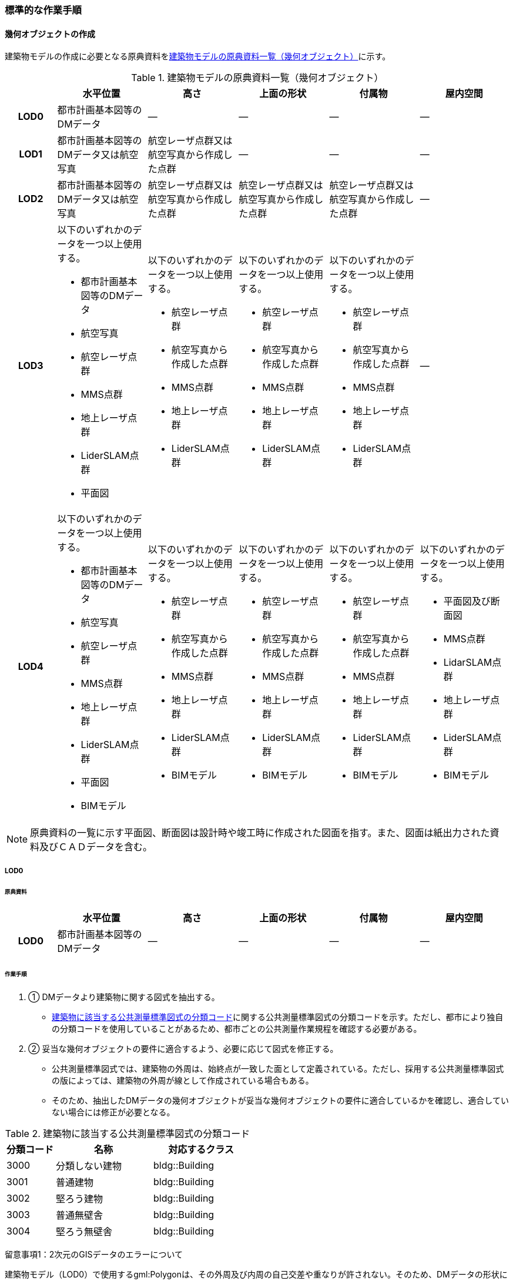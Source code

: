 [[tocC_11]]
=== 標準的な作業手順


==== 幾何オブジェクトの作成

建築物モデルの作成に必要となる原典資料を<<tab-C-13>>に示す。

[[tab-C-13]]
[cols="5a,9a,9a,9a,9a,9a"]
.建築物モデルの原典資料一覧（幾何オブジェクト）
|===
h| h| 水平位置 h| 高さ h| 上面の形状 h| 付属物 h| 屋内空間
h| LOD0 | 都市計画基本図等のDMデータ | ― | ― | ― | ―
h| LOD1 | 都市計画基本図等のDMデータ又は航空写真 | 航空レーザ点群又は航空写真から作成した点群 | ― | ― | ―
h| LOD2 | 都市計画基本図等のDMデータ又は航空写真 | 航空レーザ点群又は航空写真から作成した点群 | 航空レーザ点群又は航空写真から作成した点群 | 航空レーザ点群又は航空写真から作成した点群 | ―
h| LOD3
| 以下のいずれかのデータを一つ以上使用する。

* 都市計画基本図等のDMデータ
* 航空写真
* 航空レーザ点群
* MMS点群
* 地上レーザ点群
* LiderSLAM点群
* 平面図
| 以下のいずれかのデータを一つ以上使用する。

* 航空レーザ点群
* 航空写真から作成した点群
* MMS点群
* 地上レーザ点群
* LiderSLAM点群
| 以下のいずれかのデータを一つ以上使用する。

* 航空レーザ点群
* 航空写真から作成した点群
* MMS点群
* 地上レーザ点群
* LiderSLAM点群
| 以下のいずれかのデータを一つ以上使用する。

* 航空レーザ点群
* 航空写真から作成した点群
* MMS点群
* 地上レーザ点群
* LiderSLAM点群
| ―

h| LOD4
| 以下のいずれかのデータを一つ以上使用する。

* 都市計画基本図等のDMデータ
* 航空写真
* 航空レーザ点群
* MMS点群
* 地上レーザ点群
* LiderSLAM点群
* 平面図
* BIMモデル
| 以下のいずれかのデータを一つ以上使用する。

* 航空レーザ点群
* 航空写真から作成した点群
* MMS点群
* 地上レーザ点群
* LiderSLAM点群
* BIMモデル
| 以下のいずれかのデータを一つ以上使用する。

* 航空レーザ点群
* 航空写真から作成した点群
* MMS点群
* 地上レーザ点群
* LiderSLAM点群
* BIMモデル
| 以下のいずれかのデータを一つ以上使用する。

* 航空レーザ点群
* 航空写真から作成した点群
* MMS点群
* 地上レーザ点群
* LiderSLAM点群
* BIMモデル
| 以下のいずれかのデータを一つ以上使用する。

* 平面図及び断面図
* MMS点群
* LidarSLAM点群
* 地上レーザ点群
* LiderSLAM点群
* BIMモデル

|===

NOTE: 原典資料の一覧に示す平面図、断面図は設計時や竣工時に作成された図面を指す。また、図面は紙出力された資料及びＣＡＤデータを含む。

===== LOD0

====== 原典資料

[cols="5a,9a,9a,9a,9a,9a"]
|===
| | 水平位置 | 高さ | 上面の形状 | 付属物 | 屋内空間

h| LOD0 | 都市計画基本図等のDMデータ | ― | ― | ― | ―

|===

====== 作業手順

. ① DMデータより建築物に関する図式を抽出する。

** <<tab-C-14>>に関する公共測量標準図式の分類コードを示す。ただし、都市により独自の分類コードを使用していることがあるため、都市ごとの公共測量作業規程を確認する必要がある。

. ② 妥当な幾何オブジェクトの要件に適合するよう、必要に応じて図式を修正する。

** 公共測量標準図式では、建築物の外周は、始終点が一致した面として定義されている。ただし、採用する公共測量標準図式の版によっては、建築物の外周が線として作成されている場合もある。

** そのため、抽出したDMデータの幾何オブジェクトが妥当な幾何オブジェクトの要件に適合しているかを確認し、適合していない場合には修正が必要となる。

[[tab-C-14]]
[cols="1a,2a,2a"]
.建築物に該当する公共測量標準図式の分類コード
|===
h| 分類コード h| 名称 h| 対応するクラス
| 3000 | 分類しない建物 | bldg::Building
| 3001 | 普通建物 | bldg::Building
| 3002 | 堅ろう建物 | bldg::Building
| 3003 | 普通無壁舎 | bldg::Building
| 3004 | 堅ろう無壁舎 | bldg::Building

|===

留意事項1：2次元のGISデータのエラーについて

建築物モデル（LOD0）で使用するgml:Polygonは、その外周及び内周の自己交差や重なりが許されない。そのため、DMデータの形状に<<fig-C-39>>の「誤」に区分されるエラーが含まれる場合は、図形を修正する必要がある。

[[fig-C-39]]
.gml:Polygonの例　（Annex Bより再掲）
image::images/176.webp.png[]

留意事項2：より詳細な建築物モデルに基づく建築物モデル（LOD0）の修正について

より新しい原典資料を用いて建築物モデル（LOD2）を作成する場合、LOD2の外周の正射影と既存のLOD0の形状が一致するよう、LOD0の形状を修正することを基本とする。

一方、建築物モデル（LOD3）又は建築物モデル（LOD4）を作成する場合、LOD3又はLOD4の外周の正射影とLOD0の形状を一致させる必要はない。

===== LOD1

====== 原典資料

[cols="5a,9a,9a,9a,9a,9a"]
|===
| | 水平位置 | 高さ | 上面の形状 | 付属物 | 屋内空間

h| LOD1 | 都市計画基本図等のDMデータ又は航空写真 | 航空レーザ点群又は航空写真から作成した点群 | ― | ― | ―

|===

====== 作業手順

. ① 建築物モデル（LOD0）の範囲に含まれる航空写真から作成した点群又は航空レーザ点群を抽出し、中央値を算出する。

. ② 建築物モデル（LOD0）を構成する各頂点に、高さとして、算出した中央値を与える。

. ③ 前項で作成した高さをもった外周を、地表面の高さまで押し下げ、立体を作成する。地表面が傾斜している場合は、最低となる高さまで押し下げる。

留意事項3：面の向きについて

LOD1では、建築物を立体として作成する。立体を構成する各面は、外側が正となる向きになっていなければならない。建築物モデル（LOD0）において、lod0FootPrintを使用した場合、この面は上向きとなる。一方、この面を立体の底として利用する場合は、下向きの面にならなければならない。つまり、建築物モデル（LOD0）で使用するlod0FootPrintの面と、建築物モデル（LOD1）の底面として使用する面は、表裏の関係となる。面の向きを変えるには、座標列を反転させればよい。

留意事項4：より詳細な建築物モデルに基づく建築物モデル（LOD1）の修正について

建築物モデル（LOD2）を作成した際に、建築物モデル（LOD1）の形状と著しく乖離することが明らかとなった場合は、建築物モデル（LOD1）を、建築物モデル（LOD2）に基づいて修正することを基本とする。

LOD1では、LOD0により記述される建築物の外形データを一律の高さで上向きに押し出すことにより建築物を立体として作成する。そのため、建築物の外形データの取得方法によっては、一律の高さを与えることで実際の建築物の形状と著しく乖離する場合がある。<<fig-C-40>>は建築物の正面玄関に存在する階段の両端にあたる部分が外周の一部として取得されていたため、LOD1による一律の押し出しにより、実際の形状と乖離した例である。

このような場合は、建築物モデル（LOD2）に基づき、建築物モデル（LOD1）を修正することを基本とする。ただし、修正は、建築物モデル（LOD1）がbldg:lod0RoofEdgeから作成されている場合に限る。

なお、建築物モデル（LOD3）及び建築物モデル（LOD4）は作成の手法上、建築物の外形に異なる地図情報レベルが含まれる場合があるため、建築物モデル（LOD1）を修正する必要はない。

[[fig-C-40]]
.実際の建築物の形状と乖離するLOD1建築物（中央）の例
image::images/177.webp.png[]

留意事項5：LOD1の押し出し高さについて

LOD1の押し出し高さは一律の高さである。一律の高さは、建築物モデル（LOD0）の範囲に含まれる航空写真から作成した点群又は航空レーザ点群の中央値を原則としている。

取得した押し出し高さ（中央値）が妥当であるかどうかの判断方法の一例を下記に示す。

建築物モデル（LOD1）に対して塔状比（ LOD1の押し出し高さ √LOD0の面積 ）（<<fig-C-41>>）を算出し閾値を超えたものは、該当の建築物モデルを航空写真又は航空レーザ点群で屋根の高さを取得できるか目視で確認する。

[[fig-C-41]]
.塔状比の計算例
image::images/178.webp.png[]

閾値は整備する自治体の特性（都市部が多い、山間部が多い等）に応じ変更する。例えば、2023年度に整備した東京都の建築物モデルでは、閾値として「2」を採用した。

上記の判断方法にて押し出し高さが妥当でないと判断された場合は、以下の手法のいずれかにより押し出し高さを設定する。なお、採用する手法については、発注者と協議が必要である。

* 都市計画基礎調査の建物利用現況に含まれる「高さ」を押し出し高さとする。

* 建築確認申請書類等に記載される「建築物の高さ」を押し出し高さとする。

* 「階高（3mや4m）」に都市計画基礎調査等に含まれる「建物階数」を乗算した値を押し出し高さとする。

* 一律3ｍを押し出し高さとする。

<<fig-C-42>>に実際に正しい高さが取得できない建築物の事例を示す。

[[fig-C-42]]
.樹木下の建築物の例
image::images/179.webp.png[]

中央値以外の値を採用する場合は、uro:lod1HeightTypeの値をコードリスト（BuildingDataQualityAttribute_lod1HeightType.xml）から採用した方法に従って選択し、入力する。

===== LOD2

====== 原典資料

[cols="5a,9a,9a,9a,9a,9a"]
|===
| | 水平位置 | 高さ | 上面の形状 | 付属物 | 屋内空間

h| LOD2 | 都市計画基本図等のDMデータ又は航空写真 | 航空レーザ点群又は航空写真から作成した点群 | 航空レーザ点群又は航空写真から作成した点群 | 航空レーザ点群又は航空写真から作成した点群 | ―

|===

====== 作業手順

. ① 建築物の外観を構成する各面を取得する。
+
建築物モデル（LOD0）の範囲に含まれる航空写真から作成した点群又は航空レーザ点群を抽出し、建築物の屋根形状を作成する。このとき、屋根の棟及び谷で区切り、屋根の傾斜や向きを再現する。

. ② 前項で作成した各面を境界とする立体を作成する。
+
建築物モデル（LOD２）の作成については、以下の技術レポートを参考にできる。 +
参考「AI等を活用したLOD2自動生成ツールの開発及びOSS化 技術検証レポート」 +
（ https://www.mlit.go.jp/plateau/libraries/technical-reports/）

===== LOD3

====== 原典資料

[cols="5a,9a,9a,9a,9a,9a"]
|===
| | 水平位置 | 高さ | 上面の形状 | 付属物 | 屋内空間

h| LOD3
| 以下のいずれかのデータを一つ以上使用する。

* 都市計画基本図等のDMデータ
* 航空写真
* 航空レーザ点群
* MMS点群
* 地上レーザ点群
* LiderSLAM点群
* 平面図
| 以下のいずれかのデータを一つ以上使用する。

* 航空レーザ点群
* 航空写真から作成した点群
* MMS点群
* 地上レーザ点群
* LiderSLAM点群
| 以下のいずれかのデータを一つ以上使用する。

* 航空レーザ点群
* 航空写真から作成した点群
* MMS点群
* 地上レーザ点群
* LiderSLAM点群
| 以下のいずれかのデータを一つ以上使用する。

* 航空レーザ点群
* 航空写真から作成した点群
* MMS点群
* 地上レーザ点群
* LiderSLAM点群
| ―

|===

====== 作業手順

. ① 建築物の側面を構成する各面を取得する。
+
建築物モデル（LOD2）の範囲に含まれるMMS点群又は地上レーザ点群を抽出し、建築物の側面を作成する。

. ② 前項で作成した各面を、外壁面などの境界面や開口部（扉や窓）に区分する。

. ③ 前項で区分した面を用いて建築物の立体を作成する。
+
建築物モデル（LOD3）の作成については、以下の技術レポートを参考にできる。

[.source]
<<plateau_tr_03>>

===== LOD4

====== 原典資料

[cols="5a,9a,9a,9a,9a,9a"]
|===
| | 水平位置 | 高さ | 上面の形状 | 付属物 | 屋内空間

h| LOD4
| 以下のいずれかのデータを一つ以上使用する。

* 都市計画基本図等のDMデータ
* 航空写真
* 航空レーザ点群
* MMS点群
* 地上レーザ点群
* LiderSLAM点群
* 平面図
* BIMモデル
| 以下のいずれかのデータを一つ以上使用する。

* 航空レーザ点群
* 航空写真から作成した点群
* MMS点群
* 地上レーザ点群
* LiderSLAM点群
* BIMモデル
| 以下のいずれかのデータを一つ以上使用する。

* 航空レーザ点群
* 航空写真から作成した点群
* MMS点群
* 地上レーザ点群
* LiderSLAM点群
* BIMモデル
| 以下のいずれかのデータを一つ以上使用する。

* 航空レーザ点群
* 航空写真から作成した点群
* MMS点群
* 地上レーザ点群
* LiderSLAM点群
* BIMモデル
| 以下のいずれかのデータを一つ以上使用する。

* 平面図及び断面図
* MMS点群
* LidarSLAM点群
* 地上レーザ点群
* LiderSLAM点群
* BIMモデル

|===

====== 作業手順（BIMモデルからの変換により作成する場合）

BIMモデルからの建築物モデル（LOD4）の作成については、以下のマニュアルに従う。

[.source]
<<plateau_003>>


====== 作業手順（測量により作成する場合）

建築物モデル（LOD4）において、屋外の形状を作成する手順は、建築物モデル（LOD3）と同様となる。以下の作業手順により屋内の形状を取得する。

. ① 平面図、断面図等の図面又は点群を使用し、建築物の内部を部屋に区分する。

. ② 各部屋の境界面を、天井面（bldg:CeilingSurface）、床面（bldg:FloorSurface）、内壁面（bldg:InteriorWallSurface）又は閉鎖面（bldg:ClosureSurface）に区分する。

. ③ （LOD4.1又はLOD4.2の場合）図面又は点群データを参考に、階段、スロープ、輸送設備（エスカレータ、エレベータ及び動く歩道）、柱及びデッキ・ステージを作成する。

. ④ （LOD4.2の場合）平面図、断面図等または点群データを参考に手すり、パネル（部屋の間仕切りのパネル）及び梁を取得する。また、椅子や机などの家具を作成する。

留意事項6：建築物モデル（LOD4）における部屋の区分について

建築物モデル（LOD4）では、建築確認申請における部屋を部屋（bldg:Room）として取得する。このときの部屋には、例えば防火区画のように、壁等により物理的に区切られていない、仮想的に区切られた空間を含む。このような空間を区切る場合には、閉鎖面（bldg:ClosureSurface）を使用する。

留意事項7：建築物モデル（LOD4）における付属物の取得について

建築物モデル（LOD4）では、取得対象とする地物型に応じて、LOD4.0、LOD4.1及びLOD4.2の三段階にLODを細分している。LOD3では、対象とする地物の大きさにより各LODにおける付属物等の取得基準を定めているが、LOD4では対象とする地物の大きさではなく種類で取得基準を指定していることに注意する。


==== 作業上の留意事項

===== 道路と建築物の間の表現

建築物には、建築物の出入り口につながる導入路であるアプローチや、建築物の周辺をコンクリートや砂利で施工された空間（「犬走り」と呼ぶ）が設けられている場合がある（<<fig-C-43>>）。アプローチや犬走りは、道路ではなく、建築物の敷地の一部であるため、tran:Track（徒歩道）を使用して取得する。

[[fig-C-43]]
.犬走り
image::images/180.webp.png[]

===== バルコニーとベランダの区分

バルコニーとベランダは、いずれも建築物の屋外に床を設けた部分であり、一般的には屋根がない場合にバルコニー、軒や庇などによる屋根がある場合にはベランダと呼ばれる。

建築基準法ではバルコニーとベランダを区別せず、バルコニーとして扱っていることから、標準製品仕様書においてもこれらを区分していない。ユースケースにより両者の区分が必要な場合は、拡張製品仕様書においてベランダを追加することができる。

===== 普通無壁舎の表現

作業規定の準則　付録7公共測量標準図式では、普通無壁舎の適用に「1.普通無壁舎とは、側壁のない建物、温室及び工場内の建物類似の構築物で、3階未満のものをいう。2.普通無壁舎は、原則として長辺が図上3.0mm以上のものを表示する。ただし、地域の景況を表すために必要と認められるものは、基準に満たないものであっても表示することができる。3.長辺が図上3.0mm未満のものが多数並んでいる場合は、適宜総描又は修飾して表示する。4.温室は、強固な鋼材等を使用した永続性のある堅固な構造のものを表示する。」と記載がある。

普通無壁舎の図式の適用において、「建物類似の構築物」が含まれており、閾値に満たない施設も必要に応じて取得してよいことから、自治体により取得要否の判断が異なる可能性がある。

その為、普通無壁舎は以下の基準により、建築物モデルと都市設備モデルで整備するものを区分する。

都市計画基本図において、プラットホーム上屋、プラットホーム、跨線橋が「普通無壁舎」等の建築物として取得されている場合は、建築物モデルとして作成する。

都市計画基本図で建築物として取得されていない場合、プラットホーム上屋、プラットホームは「都市設備」として取得し、跨線橋は「橋梁」として取得する。

アーケードは都市計画基本図の取得の状況によらず、「都市設備」として取得する。

===== 全面が窓や扉となる壁面の表現

壁面の全体が窓や扉により構成されている場合、壁面は空間属性（lod3MultiSurface、lod4MultiSurface）をもたなくてもよい。この場合、壁面は子要素として窓又は扉若しくは窓及び扉の両方を子要素としてもち、壁面に相当する範囲は、その子要素である窓又は扉の空間属性により埋められている状態とならなければならない。

[[fig-C-44]]
.全面が窓や扉となる壁面の例
image::images/181.webp.png[]

なお、カーテンウォールは、外壁面として取得する。

===== 建築物の一部が計測できない場合の対応

MMS点群、地上レーザ点群等の地上からの計測データでは、道路又は屋内通路等に面していない箇所の作成は困難である。次の方法を併用してその形を補完するものとする。

建築物の屋根面が作成できない場合

* LOD2の形状で屋根面を補完する。

* LOD2を整備していない場合は、航空レーザ点群又は航空写真を使い屋根面を取得する。

建築物の外壁面が作成できない場合

* LOD2の形状で外壁面を補完する。

* LOD2を整備していない場合はLOD1の正射影の外周形状を参考に外壁面を補完する。

===== 都市計画基礎調査（建物利用現況）の付与

建築物モデルに、都市計画基礎調査等の原典資料から主題属性を付与する方法として、GISソフトウェアを用いた空間結合（建築物モデル（LOD0）の図形と原典資料の図形の重なりを利用して、主題属性を付与する方法）を採用することが標準的である。

しかしながら、建築物モデルの原典資料となる都市計画基本図（数値地形図）と都市計画基礎調査（建物利用現況）は、作成時点、取得基準及び作成方法が異なる場合があり、両者の外形は必ずしも一致しない。また、自治体によって建物利用現況の作成方法が異なるため、同一の作業手順を全自治体に適用することは難しい。

[[fig-C-45]]
.建築物モデルと建物利用現況の外形の違い
image::images/182.webp.png[]

そこで、空間結合により建築物モデルに建物利用現況の属性を付与する方法として二つの事例を示す。

事例1は建築物モデル（LOD0）と建物利用現況のGISデータ（面）の交差面積がそれぞれの図形の面積に占める割合で対応付ける手法、事例2は建築物モデル（LOD0）と建物利用のGISデータ（面）がどれだけ似た図形であるかを指標化しそれらの指標を基に対応付ける手法である。事例１は交差面積と元図形の面積のみで建築物モデルと建物利用現況を対応付けるため、建築物モデルと建物利用現況の形状の差異に強い手法である。一方で、形状が異なる建築物モデルと建物利用現況であっても対応付く恐れもある。そういった問題が懸念される場合は、事例２のような形状の類似性を評価し、それを基に建築物モデルと建物利用現況を対応付ける手法を使用するとよい。ただし、前述の通り、原典資料の状態及び品質（位置の品質、整備時点の差異等）は、自治体ごとに異なるため、作業方法については発注者と協議することが望ましい。

事例1　交差面積を利用して建築物モデルと建物利用現況を対応付ける。

. 建物利用現況と建築物モデル（LOD0）（都市計画基本図）で、GISソフトウェアを使用し空間交差（インターセクト）を実行する。

. 空間交差の結果を基に、一つの建築物モデルの面積に対し重なる建物利用現況の図形面積の合計の比率を計算し、閾値未満の建築物モデルは属性付与対象から削除する。（<<fig-C-46>>）
+
NOTE: この際に使用する閾値は原典資料の特性により、適切な閾値を設定する。例えば、2023年度整備の東京都の建築物モデルの場合は、60％を閾値としている。

[[fig-C-46]]
.2．処理結果のイメージ
image::images/183.webp.png[]

. 空間交差の結果を基に、一つ建物利用現況に対し重なる建築物モデルの面積の合計の比を計算し、閾値未満の建物利用現況は属性付与対象から削除する 。（<<fig-C-47>>）


[[fig-C-47]]
.3．処理結果のイメージ
image::images/184.webp.png[]

. ２.及び３.で削除したあと残った建築物モデル、建物利用現況で再度空間交差を実行する。

. 空間交差の結果を基に、一つの建築物モデルの面積に対し重なる建物利用現況の図形面積の合計の比を計算し、閾値未満の建築物モデルは属性付与対象から削除する。（<<fig-C-48>>）

[[fig-C-48]]
.5．処理結果のイメージ
image::images/185.webp.png[]

. 空間交差の結果を基に、一つ建物利用現況に対し重なる建築物モデルの面積の合計の比率を計算し、閾値未満の建物利用現況は属性付与対象から削除する。（<<fig-C-49>>）

[[fig-C-49]]
.6．処理結果のイメージ
image::images/186.webp.png[]

. 空間交差の結果、一対一で対応付いた場合は、その建物利用現況の主題属性を建築物モデルに付与する。処理の結果、<<fig-C-50>>のようにAとA’、BとB’が一対一で対応付く。

[[fig-C-50]]
.7．処理結果のイメージ
image::images/187.webp.png[]

. 建築物モデル一つに対し複数の建物現況調査が対応付いた場合は、重なる面積が最大の建物利用現況を採用し、その属性を建築物モデルに付与する。処理の結果、<<fig-C-51>>のように新たにCとC‘が一対一で対応付く。

[[fig-C-51]]
.8．処理結果のイメージ
image::images/188.webp.png[]

. 建物利用現況一つに対して複数の建築物が対応付いた場合は、同じ建物利用現況の主題属性をそれぞれの建築物モデルに付与する。処理の結果、<<fig-C-52>>のように新たにDとD‘が二対一で対応付く。

[[fig-C-52]]
.9．処理結果のイメージ
image::images/189.webp.png[]

事例2　周長等を利用して建築物モデルと建物利用現況を対応づける

事例1は交差面積のみで建築物モデルと建物利用現況の対応付けを行っている。事例2では、建築物モデル（LOD0）及び建物利用現況の各図形の面積、周長、狭長（図形の面積を図形の周長で除した値）を算出し、それらを使って似た形状同士を対応付ける手法である。そのため、建築物モデルと建物利用現況の形状が近しいことが前提となることに留意する。

事例2　周長等を利用して建築物モデルと建物利用現況を対応づける

. 建築物モデル及び建物利用現況の各図形の面積、周長、狭長を算出する。

. 建物利用現況と建築物モデルで、GISソフトウェアを使用し空間交差（インターセクト）を実行する。

. 空間交差の結果、対応付いた建築物モデルと建物利用現況の全ての組み合わせに対し面積、周長、狭長から面積差率（ABS（（建築物モデルの面積-建物利用現況の図形面積）/建築物モデルの面積）×100）、周長差率（ABS（（建築物モデルの周長-建物利用現況の周長）/建築物モデルの周長）×100）、狭長差率（ABS（（建築物モデルの狭長-建物利用現況の狭長）/建築物モデルの狭長）×100）を求める。
footnoteblock:[fn_abs] ABS（X）はXの絶対値とする。

. 面積差率、周長差率、狭長差率が各閾値を超える建築物モデルと建物利用現況の組み合わせを属性付与対象の対象外とする。

. 4．を実施し残った建築物モデルと建物利用現況の組み合わせが一対一で対応付いた場合は、その建物利用現況の主題属性を建築物モデルに付与する。

. 6．一つの建築物モデルに対し、複数の建物利用現況が対応付いた場合は、その中で面積差率、周長差率、狭長差率を加算し、3で除したものの最も低い建物利用現況を採用し、その主題属性を建築物モデルに付与する。

. 7．一つの建物利用現況に対し、複数の建築物モデルが対応付いた場合は同じ建物利用現況の主題属性をそれぞれの建築物モデルに付与する。

[[fn_abs]]
[NOTE]
--
この際に使用する閾値は原典資料の特性により、適切な閾値を設定する。例えば、面積差率、周長差率、狭長差率の平均及び標準偏差を算出し、その平均及び標準偏差から各差率の閾値を設定することができる。ただし、この閾値の設定の考え方は建築物モデルと建物利用現況の大多数が近しい形状をもつことが前提である。
--
